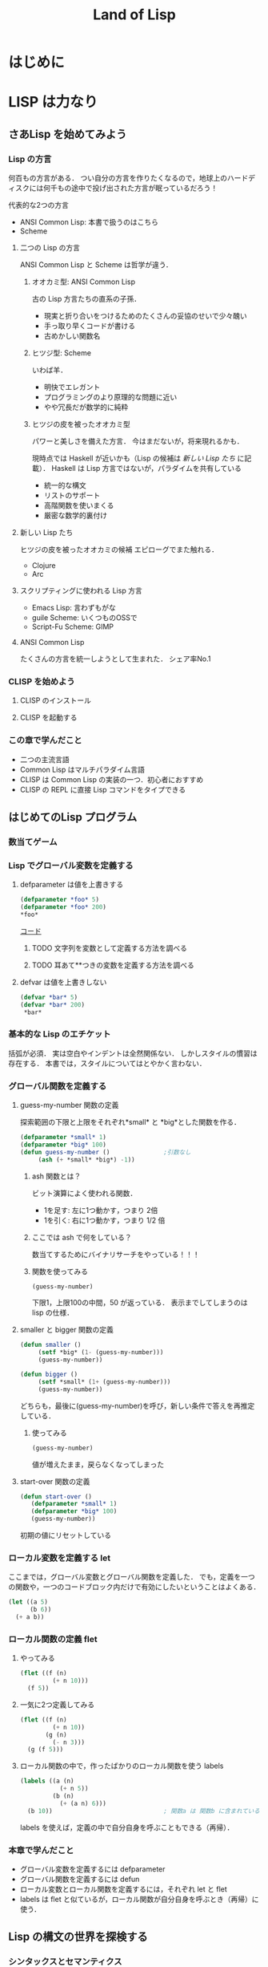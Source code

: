 #+TITLE: Land of Lisp
#+TAGS: cannot beyond important
#+STARTUP: overview
#+PROPERTY: header-args :results scalar
* はじめに
* LISP は力なり
** さあLisp を始めてみよう
*** Lisp の方言
何百もの方言がある．
つい自分の方言を作りたくなるので，地球上のハードディスクには何千もの途中で投げ出された方言が眠っているだろう！

代表的な2つの方言
- ANSI Common Lisp: 本書で扱うのはこちら
- Scheme
**** 二つの Lisp の方言
ANSI Common Lisp と Scheme は哲学が違う．
***** オオカミ型: ANSI Common Lisp
古の Lisp 方言たちの直系の子孫．
- 現実と折り合いをつけるためのたくさんの妥協のせいで少々醜い
- 手っ取り早くコードが書ける
- 古めかしい関数名
***** ヒツジ型: Scheme
いわば羊．
- 明快でエレガント
- プログラミングのより原理的な問題に近い
- やや冗長だが数学的に純粋
***** ヒツジの皮を被ったオオカミ型
パワーと美しさを備えた方言．
今はまだないが，将来現れるかも．

現時点では Haskell が近いかも（Lisp の候補は [[*%E6%96%B0%E3%81%97%E3%81%84 Lisp %E3%81%9F%E3%81%A1][新しい Lisp たち]] に記載）．
Haskell は Lisp 方言ではないが，パラダイムを共有している
- 統一的な構文
- リストのサポート
- 高階関数を使いまくる
- 厳密な数学的裏付け
**** 新しい Lisp たち
ヒツジの皮を被ったオオカミの候補
エピローグでまた触れる．
- Clojure
- Arc
**** スクリプティングに使われる Lisp 方言
- Emacs Lisp: 言わずもがな
- guile Scheme: いくつものOSSで
- Script-Fu Scheme: GIMP
**** ANSI Common Lisp
たくさんの方言を統一しようとして生まれた．
シェア率No.1
*** CLISP を始めよう
**** CLISP のインストール
**** CLISP を起動する
*** この章で学んだこと
- 二つの主流言語
- Common Lisp はマルチパラダイム言語
- CLISP は Common Lisp の実装の一つ．初心者におすすめ
- CLISP の REPL に直接 Lisp コマンドをタイプできる
** はじめてのLisp プログラム
*** 数当てゲーム
*** Lisp でグローバル変数を定義する
**** defparameter は値を上書きする
#+BEGIN_SRC lisp
(defparameter *foo* 5)
(defparameter *foo* 200)
*foo*
#+END_SRC

#+RESULTS:
: 200

[[/Users/ahayashi/Documents/GitHub/study/Programing/land_of_lisp/code/guess.lisp][コード]]

***** TODO 文字列を変数として定義する方法を調べる
***** TODO 耳あて**つきの変数を定義する方法を調べる
**** defvar は値を上書きしない
#+BEGIN_SRC lisp
  (defvar *bar* 5)
  (defvar *bar* 200)
   *bar*
#+END_SRC

#+RESULTS:
: 5
*** 基本的な Lisp のエチケット
括弧が必須．
実は空白やインデントは全然関係ない．
しかしスタイルの慣習は存在する．
本書では，スタイルについてはとやかく言わない．
*** グローバル関数を定義する
**** guess-my-number 関数の定義
探索範囲の下限と上限をそれぞれ*small* と *big*とした関数を作る．
#+BEGIN_SRC lisp
  (defparameter *small* 1)
  (defparameter *big* 100)
  (defun guess-my-number ()               ;引数なし
       (ash (+ *small* *big*) -1))
#+END_SRC

#+RESULTS:
: GUESS-MY-NUMBER
***** ash 関数とは？
ビット演算によく使われる関数．

- 1を足す: 左に1つ動かす，つまり 2倍
- 1を引く: 右に1つ動かす，つまり 1/2 倍
***** ここでは ash で何をしている？
数当てするためにバイナリサーチをやっている！！！
***** 関数を使ってみる
#+BEGIN_SRC lisp
(guess-my-number)
#+END_SRC

#+RESULTS:
: 50
下限1，上限100の中間，50 が返っている．
表示までしてしまうのは lisp の仕様．
**** smaller と bigger 関数の定義
#+BEGIN_SRC lisp
(defun smaller ()
     (setf *big* (1- (guess-my-number)))
     (guess-my-number))

(defun bigger ()
     (setf *small* (1+ (guess-my-number)))
     (guess-my-number))
#+END_SRC

#+RESULTS:
: BIGGER
どちらも，最後に(guess-my-number)を呼び，新しい条件で答えを再推定している．
***** 使ってみる
#+BEGIN_SRC lisp
(guess-my-number)
#+END_SRC

#+RESULTS:
: 100
値が増えたまま，戻らなくなってしまった
**** start-over 関数の定義
#+BEGIN_SRC lisp
(defun start-over ()
   (defparameter *small* 1)
   (defparameter *big* 100)
   (guess-my-number))
#+END_SRC

#+RESULTS:
: START-OVER
初期の値にリセットしている
*** ローカル変数を定義する let
ここまでは，グローバル変数とグローバル関数を定義した．
でも，定義を一つの関数や，一つのコードブロック内だけで有効にしたいということはよくある．
#+BEGIN_SRC lisp
  (let ((a 5)
        (b 6))
    (+ a b))
#+END_SRC

#+RESULTS:
: 11

*** ローカル関数の定義 flet

**** やってみる
#+BEGIN_SRC lisp
  (flet ((f (n)
           (+ n 10)))
    (f 5))
#+END_SRC

#+RESULTS:
: 15

**** 一気に2つ定義してみる
#+BEGIN_SRC lisp
  (flet ((f (n)
           (+ n 10))
         (g (n)
           (- n 3)))
    (g (f 5)))
#+END_SRC

#+RESULTS:
: 12

**** ローカル関数の中で，作ったばかりのローカル関数を使う labels
#+BEGIN_SRC lisp
  (labels ((a (n)
             (+ n 5))
           (b (n)
             (+ (a n) 6)))
    (b 10))                               ; 関数a は 関数b に含まれているので，最後は関数b だけが呼ばれている
#+END_SRC

#+RESULTS:
: 21
labels を使えば，定義の中で自分自身を呼ぶこともできる（再帰）．
*** 本章で学んだこと
- グローバル変数を定義するには defparameter
- グローバル関数を定義するには defun
- ローカル変数とローカル関数を定義するには，それぞれ let と flet
- labels は flet と似ているが，ローカル関数が自分自身を呼ぶとき（再帰）に使う．
** Lisp の構文の世界を探検する
*** シンタックスとセマンティクス
- シンタックス: テキストが正しい文を構成するための基本的な規則
- セマンティクス: 文の意味

挨拶のセマンティクスを，R 言語と日本語のシンタックスで表現する．
print("hello, world!!")
こんにちは，世界！
*** Lisp シンタックスの構成要素
**** シンボル
独立した単語．
多言語に比べて使える記号の種類が多い．
**** 数値
他の言語に比べて巨大な数値も扱える．
有理数をそのまま保持しておけるので，浮動小数点に汚染されずに済む．
#+BEGIN_SRC lisp
(/ 4 6)
#+END_SRC

#+RESULTS:
: 2/3
#+BEGIN_SRC lisp
(/ 4.0 6)
#+END_SRC

#+RESULTS:
: 0.6666667

**** 文字列 princ
#+BEGIN_SRC lisp
  (princ "Tutti Frutti")
#+END_SRC

#+RESULTS:
: "Tutti Frutti"
エスケープ文字はバックスラッシュ\とダブルクオート"．

*** Lisp はコードとデータをどう区別するか/ クオートで．
**** コードモード
デフォルト．
リストの最初の要素が関数，あとは引数．
#+BEGIN_SRC lisp
  (expt 2 3)
#+END_SRC

#+RESULTS:
: 8

**** データモード
' を付けたフォームは評価されずに保持される
#+BEGIN_SRC lisp
'(expt 2 3)
#+END_SRC

#+RESULTS:
: (EXPT 2 3)

*** Lisp とリスト
(expt 2 3) というフォームは，expt というシンボルと，2つの数値からできている．

Lisp で家を建てるなら，壁はリストでできている．
壁をクローズアップすると，材料はシンボルと数値．それらをコンスセルが漆喰のようにつないでいる．
**** コンスセル
**** リストを扱う関数
***** cons
コンスセルの連続とリストは同じもの．
でもLisp は基本的にリストとして表示する．見やすいから．
#+BEGIN_SRC lisp
  (cons 'chicken 'cat)
#+END_SRC

#+RESULTS:
: (CHICKEN . CAT)
#+BEGIN_SRC lisp
(cons 'chicken nil)
#+END_SRC

#+RESULTS:
: (CHICKEN)
****** 空のリストはnilと同じ．

#+BEGIN_SRC lisp
(cons 'chicken ())
#+END_SRC

#+RESULTS:
: (CHICKEN)


#+BEGIN_SRC lisp
(cons 'beef (cons 'chicken ()))
#+END_SRC

#+RESULTS:
: (BEEF CHICKEN)

***** car と cdr
- car: 1番目の要素を取り出す．
- cdr: 2番目の要素を取り出す．リストの場合は1番目以外の全てとなる．
#+BEGIN_SRC lisp
(car '(beef chicken pork))
#+END_SRC

#+RESULTS:
: BEEF

#+BEGIN_SRC lisp
(cdr '(beef chicken pork))
#+END_SRC

#+RESULTS:
: (CHICKEN PORK)

****** cadr: cdr の car
#+BEGIN_SRC lisp
(cadr '(beef chicken pork))
#+END_SRC

#+RESULTS:
: CHICKEN

***** list
コンスセルの連続を書くのはめんどいだろ？
list 関数を使うといいよ．
**** ネストしたリスト
cdar は　(cdr (car '()) と同じ意味
#+BEGIN_SRC lisp
  (car '((peas carrots tomatoes) (park beef chicken)))
  (cdr '(peas carrots tomatoes))
  (cdr (car '((peas carrotes tomatoes) (pork beef chicken))))
  (cdar '((peas carrotes tomatoes) (pork beef chicken)))
#+END_SRC

#+RESULTS:
: (CARROTES TOMATOES)
***** 練習
tomatoesを取り出そう．
#+BEGIN_SRC lisp
  (cddar '((peas carrotes tomatoes) (pork beef chicken)))
#+END_SRC

#+RESULTS:
: (TOMATOES)

nutsを取り出そう．エラーになった．
4段階までしか，実装されていないみたい．
それ以上の深さは，自分で定義するしかない．
#+BEGIN_SRC lisp
;  (cadddar '((peas carrotes tomatoes cucumbers pumpkins nuts peaches) (pork beef chicken)))
#+END_SRC

#+RESULTS:
: TOMATOES

*** 本章で学んだこと
- Lispの括弧は，シンタックスの合理的な目印である
- リストはコンスセルの連続である
- cosnでコンスセルをつくっていくことで，リストが構成される
- car と cdr を使ってリストの中身を調べることができる
* LISP は対称なり
** 条件と判断
** テキストゲームのエンジンを作る
** 世界とのインターフェース: Lisp でのデータの読み書き
** Lambda: とても大事な関数なので特別に章を分けて説明しよう
*** lambdaがすること
名前をつけずに関数を作れる．
その場限りの処理を他の関数に渡したい時にぴったり．
**** 普通に作ると名前が必要
#+BEGIN_SRC elisp
  (defun half (n)
    (/ n 2))

  (half 6)
#+END_SRC

#+RESULTS:
: 3
**** lambdaを使うと名前もdefunもいらない
#+BEGIN_SRC elisp
  ((lambda (n) (/ n 2)) 10)
#+END_SRC

#+RESULTS:
: 4
**** mapcarに渡して使う
#+BEGIN_SRC elisp
  (mapcar (lambda (n) (/ n 2)) '(2 4 6))
#+END_SRC

#+RESULTS:
| 1 | 2 | 3 |
*** lambdaがそんなに大事なわけ
Lispのアイデアそのものが生まれた中心にある概念だから．
Lispの他の関数も，lambdaの概念を元に導かれている．
*** 本章で学んだこと
- lambdaを使って，名前を与えることなしに関数を作れる．
- Lispの多くの関数は，関数を引数として受け取れる．これらの関数を使うことを，「高階プログラミング」と呼ぶ．
** 単純なリストの先へ
** 親父のワンプスとは一味違う
** より進んだデータ型とジェネリックプログラミング
* LISP はハックなり
*** loop と format: Lisp の怪しげな下町
** loop コマンドによるループ
** format 関数でテキストを表示する
** ストリーム
** Webサーバを作ろう！！
Webベースのゲームを作るためにここがある．
さっと読んで終わり．必要なら，またあとから戻ってこよう．
[2018-11-22 Thu]
*** Common Lispでのエラー処理
*** ゼロからWebサーバを書く
文字のデコード方法
日本語のデコードはやはり特殊（訳注）
安全のためにはreadでなくinternを使え

**** 本章のコード
#+BEGIN_SRC lisp
; This program is free software; you can redistribute it and/or modify
; it under the terms of the GNU General Public License as published by
; the Free Software Foundation; version 2 of the License.
;
; This program is distributed in the hope that it will be useful,
; but WITHOUT ANY WARRANTY; without even the implied warranty of
; MERCHANTABILITY or FITNESS FOR A PARTICULAR PURPOSE.  See the
; GNU General Public License for more details.
;
; Partial Author: Conrad Barski, M.D.
; Parts Adapted with permission from http.lisp by Ron Garret

(defun decode-param (s)
   (labels ((f (lst)
               (when lst
                 (case (car lst)
                     (#\% (cons (code-char (parse-integer (coerce (list (cadr lst) (caddr lst)) 'string) :radix 16 :junk-allowed t))
                                (f (cdddr lst))))
                     (#\+ (cons #\space (f (cdr lst))))
                     (otherwise (cons (car lst) (f (cdr lst))))))))
       (coerce (f (coerce s 'list)) 'string)))

(defun parse-params (s)
   (let* ((i1 (position #\= s))
          (i2 (position #\& s)))
      (cond (i1 (cons (cons (intern (string-upcase (subseq s 0 i1)))
                            (decode-param (subseq s (1+ i1) i2)))
                      (and i2 (parse-params (subseq s (1+ i2))))))
            ((equal s "") nil)
            (t s))))

(defun parse-url (s)
  (let* ((url (subseq s
                      (+ 2 (position #\space s))
                      (position #\space s :from-end t)))
         (x (position #\? url)))
     (if x
         (cons (subseq url 0 x) (parse-params (subseq url (1+ x))))
         (cons url '()))))

(defun get-header (stream)
  (let* ((s (read-line stream))
         (h (let ((i (position #\: s)))
               (when i
                     (cons (intern (string-upcase (subseq s 0 i)))
                           (subseq s (+ i 2)))))))
     (when h
        (cons h (get-header stream)))))

(defun get-content-params (stream header)
  (let ((content (assoc 'content-length header)))
    (when content
      (parse-params (read-sequence (make-string (read content)) stream)))))

(defun serve (request-handler)
  (let ((socket (socket-server 8080)))
    (unwind-protect
       (loop (with-open-stream (stream (socket-accept socket))
                 (let* ((url    (parse-url (read-line stream)))
                        (path   (car url))
                        (header (get-header stream))
                        (params (append (cdr url)
                                        (get-content-params stream header)))
                        (*standard-output* stream))
                   (funcall request-handler path header params))))
       (socket-server-close socket))))

(defun hello-request-handler (path header params)
  (if (equal path "greeting")
      (let ((name (assoc 'name params)))
        (if (not name)
            (princ "<form>What is your name?<input name='name' /></form>")
            (format t "Nice to meet you, ~a!" (cdr name))))
      (princ "Sorry... I don't know that page.")))
#+END_SRC

#+RESULTS:
: HELLO-REQUEST-HANDLER
**** 使ってみる
***** 不正なページへリクエストを出してみる
#+BEGIN_SRC lisp
(hello-request-handler "lolcats" '() '())
#+END_SRC

#+RESULTS:
: Sorry... I don't know that page.
***** 正しいページへリクエストを出してみる
#+BEGIN_SRC lisp :results output
(hello-request-handler "greeting" '() '())
#+END_SRC

#+RESULTS:
: <form>What is your name?<input name='name' /></form>
素晴らしい．
***** 名前を渡してもう一度
#+BEGIN_SRC lisp :results output
(hello-request-handler "greeting" '() '((name . "Bob")))
#+END_SRC

#+RESULTS:
: Nice to meet you, Bob!
**** Web サイトの立ち上げ
#+BEGIN_SRC lisp
  (serve #'hello-request-handler)
#+END_SRC
流石にEmacsからはむり．iTermからならいけそう．
** 美しき哉 関数型プログラミング
* LISP は科学なり
** 関数型プログラミングで Lisp をレベルアップ
** ダイス・オブ・ドゥーム: 関数型スタイルでゲームを書こう
Webベースのゲームを作るためにここがある．
*** ダイス・オブ・ドゥームのルール
*** ダイス・オブ・ドゥームのゲーム例
*** ダイス・オブ・ドゥームの実装，バージョン1
**** いくつかのグローバル変数
プレーヤーの数，ボードのサイズなど
**** ゲーム盤の表現
関数型（関数スタイルの条件に当てはまる書き方）で書かれた部分と，
そうでない（汚れ仕事を引き受ける）部分の違いを明確にして，説明されている．
乱数を使用していたり，画面に表示するものは，汚れ仕事に分類されるようだ．
**** ダイス・オブ・ドゥームのルールをゲームの他の部分から分離する
このゲームは，
- 人間の指し手を処理する部分
- AIプレーヤ
- ルールエンジン
の3つの部分に分けて設計するのが合理的．
関数プログラミングを使えは，この設計ができる．
一方，命令型でプログラミングしてしまうと，どうしてもルールに関する部分に重複が生じる．
**** ゲームツリーの生成
defun game-tree
**** 相手に手番を渡す
defun add-passing-move
**** 攻撃の手を計算する
defun attacking-moves
cur-playerってなんだろう？
難しい！！
**** 隣接するマスを見つける
defun neighbors
**** 攻撃
defun board-attack
ルールに従って実装する．
今の所，わかりやすさを重視して，効率の悪い実装になっている．
今後，バージョンを重ねるにつれて，この欠点を改善していく．
**** 補給
defun add-new-dice
ともすれば関数型の掟を破ることになりそうな動作だが，
ローカルに再帰関数を定義することによって，関数型で書く．
**** game-tree関数を試す．
ここまででこのゲームの完全なゲーム木をつくるコードが揃った．
ただし，サイズが莫大になるのて，実行には注意すること．
**** 人間対人間でダイス・オブ・ドゥームをプレイする
***** メインループ
defun play-vs-human
再起呼び出し
***** ゲームの状態を表示する
defun print-info
***** 人間のプレーヤからの入力を処理する
defun handle-human
***** 勝者を決定する
defun winners
***** 人間対人間のダイス・オブ・オブ・ドゥームを遊んでみよう
*** コンピュータによる対戦相手を作る
ゲーム木の生成を独立させたので，AIプレーやのコードを追加するだけでいい．
アルゴリズムは，
- 可能な手それぞれについて，
- その手を指すことで生じる盤面の状態に点数をつけ，
- 最も高い点数の手を選ぶ．
しかし，次の1手で勝敗が決まることはまれなので，どうやって点数をつければいいのだろう．
この手を打てば相手はこう打って...と，再帰の袋小路に入ってしまう．
**** ミニマックスアルゴリズム
<<ミニマックスアルゴリズム>>: 相手にとって一番いい手とは，自分にとって最も悪い手である．
**** ミニマックスをコードにする
defun rate-position
**** AIプレーヤを使うゲームループ
defun handle-computer
**** 人間対コンピュータで対戦してみよう
defun play-vs-computer
handle-humanとhandle-computerを交互に呼ぶ．
*** ダイス・オブ・ドゥームを高速化する
関数型スタイルで書くと，初心者のうちはどうしても遅いコードになりがち．
高速化に，以下のテクニックが役立つ
**** クロージャ
Lispプログラミングで重要な概念．
<<クロージャ>>: lambdaで関数が作られる時に，外側の情報を補足したもの．

第2章で，letを使って変数を作られる変数は，必ずしもローカルではないといった．
例えば，let式で作られた変数が外側で参照されているとき，値は残る．
Lispがガベージコレクタを備えているので，これが起こる．
これを使えば，関数の呼び出し「間」でも，明示的な代入なしに値を保持しておくことが可能（p.329参照）．
**** メモ化
関数が受け取った引数と，その結果を記録しておけば，同じ引数でまた呼ばれたときに，再計算の必要がない．
***** neighbors関数をメモ化する
neighbors関数をカスタムする．
もとのneighbors関数うold-neighborsというレキシカル変数に保存．
その後で，メモ化機能をつけた新しいneighborsを定義する．
この関数の動作は
- その計算が初めてではなかったときには，再計算せず，単にハッシュテーブルの値を表示する．
- その計算が初めてだったら，もとのneighbors関数を呼んで，計算する．
というもの．
***** ゲーム木をメモ化する
ここでも，もとのgame-tree関数をold-game-treeとしてレキシカル変数に保存し，カスタムしている．
コードはneigbors関数のカスタムとほとんど同じだが，eqlではなくequalpを使っていることろだけ違う．
これは，この関数が引数として配列をとるものだから．
equalpは配列の完全一致を調べる．
***** rate-position関数をメモ化する
ここでもold-rate-positionを作ってメモ化．
ただし，tree引数はゲーム木なので，巨大なデータである可能性がある．
そこで，treeとplayerを別々に記録し，treeの方はgame-treeのメモ化を
**** 末尾呼び出し最適化
いくらコンピュータでも，あとで1を足せ，という処理を10000回分も覚えておくことは辛い（クラッシュするかも）．
BASICのGOTOやCのlongjmpみたいなもの．
***** Common Lispでの末尾呼び出しのサポート
末尾呼び出しがサポートされていないこともある．
CLISPでは，コンパイルすることによって有効になる．
***** ダイス・オブ・ドゥームでの末尾呼び出し最適化
add-new-dice関数([[*%E8%A3%9C%E7%B5%A6][「補給]]」参照)を，末尾呼び出しを使って書き直す．
例として，リストの長さを求める簡単な関数を作ってみる．
****** my-length
******* 関数を書く
#+BEGIN_SRC elisp
  (defun my-length (lst)
    (if lst
        (1+ (my-length (cdr lst)))
      0))
#+END_SRC

#+RESULTS:
: my-length
******* 関数を使ってみる
長さが3のリストを渡すと，ちゃんと3と返ってきた．

#+BEGIN_SRC elisp
  (my-length '(fie foh fum))
#+END_SRC
#+RESULTS:
: 3

******* しかし，大きいデータを渡してしまうと...?
上のアルゴリズムでは，リストを全て調べ終わるまで1を足しておくことをメモリを使って覚えておく必要がある．
大きいリストを渡すと，オーバーフローしてしまう．
なぜか?
上のmy-lengthの定義では，自身の再帰呼出しが3行目に来ている．
これを，最後に持っていくとメモリに優しい．
******* そこで，末尾呼び出しで書く！
ローカル関数fが必要になるが，再帰呼出しを一番最後に移動させることができた．
#+BEGIN_SRC elisp
  (defun my-length (lst)
    (labels ((f (lst acc)
                (if lst
                    (f (cdr lst) (1+ acc))
                  acc)))
      (f lst 0)))
#+END_SRC

#+RESULTS:
: my-length
******* 末尾呼び出しバージョンを使ってみる
この環境じゃ違いがわからないけど...
#+BEGIN_SRC elisp
  (my-length '(fie foh fum))
#+END_SRC

#+RESULTS:
: 3

**** 3×3のゲーム盤でのプレイ例
コンピュータはかなり強い．
*** 本章で学んだこと
- 関数型プログラミングを使うことで，ルールエンジンを独立させて開発できた．
- AIプレーヤは，[[ミニマックスアルゴリズム]]を使ってプログラムするのが効率的．
- レキシカル変数（これまで，ローカル変数と呼んでいた）は，lambda式の中で参照されていると，式の外側でも生き続けることができる．このように変数を作ることを，[[「クロージャ]]を作る」という．
- 関数型プログラムの高速化には，以下のテクニックが有効．
  - メモ化
  - 末尾呼び出し最適化
** マクロの魔法
*** 簡単なLispマクロ
このコードを書くのは，何度目だろう...となったら，マクロ化のチャンスかも（ホントは関数化を先に考える）．
括弧を減らすことができるかも．
**** マクロの展開
マクロは普通の関数と違い，コンパイルされるときに走る．このタイミングを「マクロ展開時」という．
普通の関数が走るタイミングは，普通に「実行時」と呼ぶ．
**** マクロはどんなふうに変換されるか
(defmacro macroname (var val &body body))
&bodyは，「自分よりも右に出てくる式は全部リストにしてbodyとして渡してくれ」という意味．
**** 簡単なマクロを使ってみる
マクロのデバッグ方法は
(macroexpand '(macro ...))
みたいな感じ．
*** もっと複雑なマクロ
冗長だった[[*my-length][my-length]]関数を，マクロを使って書き直す
my-lengthを再掲し，冗長なポイントにコメントをつけてみた．
#+BEGIN_SRC elisp
  (defun my-length (lst)
    (labels ((f (lst acc)                 ;ローカル関数を定義する
                (if lst                   ;リストが空かどうか調べる
                    (f (cdr lst) (1+ acc)) ;cdrでリストの残りを調べる
                  acc)))
      (f lst 0)))

  (my-length '(foo bar ping pong))
#+END_SRC

#+RESULTS:
: 4
マクロを使って，my-lengthを引き締めよう．
**** リストを分割するマクロ
***** まずsplit関数を作る
#+BEGIN_SRC elisp
;;バグ有り注意
  (defmacro split (val yes no)
    `(if ,val
         (let ((head (car ,val))
               (tail (cdr ,val)))
           ,yes)
       ,no))

  (split '(2 3)
         (format "Split to ~a and ~a." head tail)
         (format "Cannot be split."))
#+END_SRC
,
#+RESULTS:
: Split to ~a and ~a.
split関数は，headとtailという変数を作り出し，これらは関数の外からも参照できる．
このように，自動的に変数を作り出すマクロは，<<アナフォリックマクロ>>と呼ばれる．

**** マクロ中で式が繰り返し実行されるのを防ぐ
***** 意図しない繰り返し
以下のコードは，"Lisp rocks!"が3回出てくる．
これは，progn式がval引数にまるごとわたってくるため．
#+BEGIN_SRC elisp
  (split (progn (princ "Lisp rocks!")
                '(2 3))
         (format "OK" head tail)
         (format "NG"))
#+END_SRC
***** ローカル変数を定義して多重呼び出しを回避
splitの定義を以下のようにすれば，一応princは1回しかよばれなくなる． |
#+BEGIN_SRC elisp
  ;;; しかしまだバグがある
  (defmacro split (val yes no)
    `(let1 x ,val
           (if x
               (let ((head (car x))
                     (tail (cdr x)))
                 ,yes)
             ,no)))
#+END_SRC
ここで残っているバグは，なんだろうか？
**** 変数補足を避ける
(gensym)を使うんだ．
**** 再帰呼び出しマクロ
再帰呼び出しを含むrecurseマクロを定義して完成．
まずpairs関数を作り，それを使ってrecurseマクロを書く．
*** マクロの危険と代替案
確かに強力だが，アドホックすぎる．
それに，他人（そして未来の自分も？）がコードを読みにくい．
初心者がマクロを書きたいと思うとき，たいていは関数型プログラミングで実現できることが多い．
ただし，どうしても関数型プログラミングでは無理な状況も確かにある．
マクロは，そんなときの最後の手段．
*** 本章で学んだこと
- マクロを使うと，コードを書くコードを書ける．マクロによって，自分独自の言語を作り，それをLispコンパイラが見る直前に標準のLispへと変換することができる．
- マクロを使えば，コードを書く時のデジャヴを避けることができる．
- マクロを書く時は，１つのコードが意図せず複数回実行されないよう，気をつけよ．
- マクロを書く時には，意図しない変数補足を起こさないよう，気をつけよ．gensymで名前を作れば，それを避けられる．
- マクロ内で作る変数を，仕様として敢えてマクロ使用者からも見えるようにしている時，そのマクロはアナフォリックマクロと呼ばれる．
  - マクロプログラミングは強力だが，最後の手段と心得よ．可能な限り関数型プログラミングで実装せよ．
** ドメイン特化言語
*** ドメインとは何か
人が考えを及ぼす領域．
これから，
- ベクター画像を作る
- ゲームのコマンドを作る
という，全く異なるドメインにおいて，それぞれDSLを作成し，どのように役立つかを見ていく．
*** SVGファイルを書き出す
htmlみたいなタグ言語．
Web開発者ではホットな形式．
**** タグマクロを使ってXMLとHTMLを生成する
タグを自動生成するマクロがあったら便利．
LaTeXの表作成にも使えるのではないか．
***** マクロの補助関数を書く
***** tagマクロを作る
以下の要件を満たすには，どうしてもマクロが必要．
- ネストしたタグを完璧に作りたい
- タグ名と属性名は常にデータモードでいい

入れ子のタグも生成することができた．
***** tagマクロを使ってHTMLを生成する
HTMLも楽勝．
**** SVG特有のマクロと関数を作る
SVGには2つの特別な属性が必要．
- xmlns属性．ビューワで正しく表示するための属性．
- xmlns:xlink属性．画像の中にハイパーリンクを置くための属性．
マクロが必要な部分と，関数で十分な部分がある．
**** もっと複雑なSVG画像を描く
ランダムウォークのグラフを書いてみた．
マクロの中で生のLispコードでループさせることもできる．
*** 魔法使いのアドベンチャーゲームに新たなコマンドを追加する
コードは
http://landoflisp.com から wizard_game.lisp をダウンロード．
**** ゲームコマンドを直接定義する
***** 溶接のコマンド weld
*chain-welded*という動的変数を定義して実装．
ただし条件がある
- 屋根裏にいる必要がある
- 鎖とバケツを持っている必要がある
- 鎖とバケツはまだ溶接されていない状態でないとだめ
溶接したあとは，*chain-welded*がtになる．
***** 「投げ入れる」コマンド dunk
溶接と同様，いくつか条件がある
- 井戸の前にいる
- 鎖が溶接されたバケツを持っている
- ...
***** さて，一歩引いて見ると
weldとdunkに共通点がある．
これを考慮してgame-actionマクロを書いて，今後新しいコマンドを追加するのを楽にしよう．
game-actionの引数は，
- コマンドの名前
- 必要なアイテム
- 場所
- 任意のコード

ゲームのエンディングの分岐も実装できる．
**** 完成した魔法使いのアドベンチャーゲームをプレーしよう
*** 本章で学んだこと
LispでDSLをどう作るかを学んだ．
- 特定の領域で，その領域に特別なやり方でプログラムを書く場合，マクロは非常に良い道具となる．マクロを使えば，自分のDSLが作れる．
- マクロの前に補助関数（print-tagのような）をまず書いて，次にマクロでないとできない機能を盛り込んだマクロ（tagのような）を書く，というのがいい方法．補助関数に対する改善としてのマクロは，より美しく，安全な構文をプログラマが使えるようにしてくれる．
- DSLと生のLispコードを混ぜて使うことができる．これによってプログラマは多くの力を得る．
- DSLは，Webページを生成するコード，画像を描画するコード，ゲームコマンドを定義するコード，など，何かの目的に特化したコードを書く時に便利だ．
** 遅延プログラミング
引数のみに依存して関数の値を計算しようとすると，しばしば引数に膨大な情報を流さなければならなくなる．
ゲームの最初から全ての可能性を見なくても済むようにする方法を，遅延評価という．
*** Lispに遅延評価を足す
ゲームの枝は，ゲーム開始時から一応宣言される．
ただ，見えないように隠しておく．
実際に参照される分だけが計算される．

HaskellやClojureにはもともと遅延評価機能が入っているが，ANSI Common Lispにはない．
でも，マクロで自分で実装できる．
**** lazyコマンドとforceコマンドの作成
***** lazy
- 計算済みかどうか
- 値
を記憶している．
- 計算済みでなければ: 計算し，値を保存し，計算済みフラグを立てる．
- 計算済みなら: 値を返す
***** force
lazyを呼ぶだけ．
**** 遅延リストライブラリを作る
cons, car, cdrの遅延評価バージョンを作る
- lazy-cons
- lazy-car
- lazy-cdr
- lazy-nil
- lazy-null
**** 通常のリストと遅延リストとの変換
- make-lazy: リストを順に見てゆき，それぞれのコンスをlazyマクロで包む
- take: 遅延リストのうち，n個の要素を通常のリストに変換する
- take-all: 遅延リストを全て通常のリストに変換する．当然，無限の長さの遅延リストには使えない．
**** 遅延リストに対するマッピングと検索
- lazy-mapcar
- lazy-mapcan
- lazy-find-if
- lazy-nth
例えば，無限の正の整数リストにsqrtをマップすれば，全ての正の整数の遅延リストが得られる．
*** ダイス・オブ・ドゥーム，バージョン2
*** 大きなゲーム盤でAIを動かす
計算量が増えるので，正確性を落とさないといけない．
**** ゲーム木の刈り込み
- 盤面の評価
- 何手先まで読むか
は直交した課題なので，別の関数で実装する．
***** ゲーム木を刈り込む関数を作る
引数は
- ゲーム木
- 何手先まで読むか
返り値は
- 刈り込まれたゲーム木
すごい．

AIが手を読む直前にこれを使えばいい．
**** ヒューリスティクスを適用する
正確性と引き換えに柔軟性を手に入れた．
これを，ヒューリスティクスの世界に足を踏み入れた，という．
**** 大きく勝つか小さく勝つか
今まではバカみたいに最善を尽くすアルゴリズムだった．
今度は，相手との差を考慮して，手を読む深さを決定する．

***** 点数づけなんてこともやってみる
マスに重み付けをすることによって，各回におけるプレーヤの点数をしてみる．
点数の計算アルゴリズムは，かなりざっくり．根拠など無い．
ここにもヒューリスティックさがある．
**** アルファ・ベータ法
ダイス・オブ・ドゥーム，バージョン2 の AI プレーヤに最後の改良を加える．
方法としては，ミニマックスアルゴリズムのよく知られた最適化法である，
アルファ・ベータ法
を使う．
***** 2つの注意点
****** 1つめの注意点
本当は，「アルファとベータそれぞれが上限と下限のどちらを意味するか」を，
適宜入れ替えて使えばコードは短くなるけど，
本書ではわかりやすさを重視して upper-limit と lower-limit という変数を定義して使っていく
（短さよりも，明快さを重視しろ，というしね）．
****** もう１つの注意点
[[*%E3%82%B2%E3%83%BC%E3%83%A0%E6%9C%A8%E3%81%AE%E5%88%88%E3%82%8A%E8%BE%BC%E3%81%BF][ゲーム木の刈り込み]] では，
- 盤面の評価
- 何手先まで手を読むか
を独立に関数化した（直交したしょりなので）けど，
ここではミニマックスアルゴリズムとアルファベータ法を分けず，1つの関数として書いてしまう．

なぜか？簡単にいうと，直交していないから．
アルファベータ法はミニマックスの中間計算結果を参照しなければならない
（ほんとは，もっと進んだAIなら，それでも分離しておいたほうがいいらしい．なぜだろう．）
***** 実装する
前に定義した get-ratings を2つの新しい関数，
- ab-get-ratings-max
- ab-get-ratings-min
で置き換える（2つになってしまったのは[[*1%E3%81%A4%E3%82%81%E3%81%AE%E6%B3%A8%E6%84%8F%E7%82%B9][アルファとベータという名前を使わなかったから]]）．
****** MAX ノード（AI にとって自分の手番）
****** MIN ノード（相手の手番）
****** 盤面の状態を評価する関数 ab-rate-position
まず自分の手番か相手の手番かをチェックする．
- 自分の手番なら: ab-get-ratings-max に処理させる
- 相手の手番なら: ab-get-ratings-min に処理させる
ほかは以前の rate-position と同じ．
****** ミニマックスアルゴリズムを利用している他の関数も変更する
handle-computer が新しい関数を呼ぶようにする
upper-limit と lower-limit の初期値は，理想的には正の無限大と負の無限大を渡すべきだが，
ANSI Common Lisp で無限大がサポートされていないので，
- most-positive-fixnum
- most-negative-fixnum
を使う．
***** さてお次は？
AIの性能をけっこう上げたので，もっとゲーム盤を大きくする．

うまくいくが，今度は表示されるテキストが多いので見るほうが辛くなってきた．
次は，インターフェースを改善する．
*** 本章で学んだこと
本章は，遅延リストの使用と，計算の絶対数を減らすことによって，AI エンジンを洗練させた．
以下を学んだ．
- 遅延プログラミングを使うと，巨大な，あるいは無限の大きさを持つデータ構造を非常に効率良く扱える．
- lazy マクロとfore 関数さえ書けば，それを元知様々な高機能な遅延計算を実装することができる．遅延リストライブラリもその一つ．
- ヒューリスティクスとは，完璧さを少し犠牲にして，コードの性能を上げるアルゴリズム．
- 遅延ゲーム木を使ってダイス・オブ・ドゥームを書き直したことで，AI が先読みする手数の制限をエレガントに書くことができた．
- アルファベータ法を使うと，手の評価に影響を与えない枝を刈ることで，AI が考慮すべき状態数を大きく減らし，さらに性能を向上させることができる．
まるで，棋士の脳みたい．
** ダイス・オブ・ドゥームにグラフィカルな Web インターフェースをつける
- 見やすく
- 手の指示を出しやすく
*** ゲーム盤を SVG フォーマットで描画する
[[*Web%E3%82%B5%E3%83%BC%E3%83%90%E3%82%92%E4%BD%9C%E3%82%8D%E3%81%86%EF%BC%81%EF%BC%81][Web サーバはもう作った]]し，[[*%E3%83%89%E3%83%A1%E3%82%A4%E3%83%B3%E7%89%B9%E5%8C%96%E8%A8%80%E8%AA%9E][DSL で SVG グラフィクスも書いた]]．
***** 必要なファイルをロードする
#+BEGIN_SRC lisp
  (load "dice_of_doom_v2.lisp")
  (load "webserver.lisp")
  (load "svg.lisp")
#+END_SRC

#+RESULTS:
: T
***** ゲーム盤の各部の大きさを決める定数を定義する
#+BEGIN_SRC lisp
  (defparameter *board-width* 900)
  (defparameter *board-height* 500)
  (defparameter *board-scale* 64)
  (defparameter *top-offset* 3)
  (defparameter *dice-scale* 40)
  (defparameter *dot-size* 0.05)
#+END_SRC

#+RESULTS:
: *DOT-SIZE*
**** サイコロを描く draw-die-svg
***** 関数を定義する
draw-die-svg(x座標，y座標，色)
#+BEGIN_SRC lisp
  (defun draw-die-svg (x y col)
    (labels ((calc-pt (pt)
               (cons (+ x (* *dice-scale* (car pt)))
                     (+ y (* *dice-scale* (cdr pt)))))
             (f (pol col)
               (polygon (mapcar #'calc-pt pol) col)))
    (f '((0 . -1) (-0.6 . -0.75) (0 . -0.5) (0.6 . -0.75))
       (brightness col 40))
    (f '((0 . -0.5) (-0.6 . -0.75) (-0.6 . 0) (0 . 0.25))
       col)
    (f '((0 . -0.5) (0.6 . -0.75) (0.6 . 0) (0 . 0.25))
       (brightness col -40))
    (mapc (lambda (x y)
            (polygon (mapcar (lambda (xx yy)
                               (calc-pt (cons (+ x (* xx *dot-size*))
                                              (+ y (* yy *dot-size*)))))
                             '(-1 -1 1 1)
                             '(-1 1 1 -1))
                     '(255 255 255)))
          '(-0.05 0.125 0.3 -0.3 -0.125 0.05 0.2 0.2 0.45 0.45 -0.45 -0.2)
          '(-0.875 -0.80 -0.725 -0.775 -0.70 -0.625
            -0.35 -0.05 -0.45 -0.15 -0.45 -0.05))))
#+END_SRC

#+RESULTS:
: DRAW-DIE-SVG
***** 描いてみる
#+BEGIN_SRC lisp
  (svg 100 100 (draw-die-svg 50 50 '(255 0 0)))
#+END_SRC

#+RESULTS:
: #\>
**** マスを描く draw-tile-svg
***** 関数を定義する
#+BEGIN_SRC lisp
  (defun draw-tile-svg (x y pos hex xx yy col chosen-tile)
    (loop for z below 2
          do (polygon (mapcar (lambda (pt)
                                (cons (+ xx (* *board-scale* (car pt)))
                                      (+ yy (* *board-scale*
                                               (+ (cdr pt) (* (- 1 z) 0.1))))))
                              '((-1 . -0.2) (0 . -0.5) (1 . -0.2)
                                (1 . 0.2) (0 . 0.5) (-1 . 0.2)))
                      (if (eql pos chosen-tile)
                          (brightness col 100)
                          col)))
    (loop for z below (second hex)
          do (draw-die-svg (+ xx
                              (* *dice-scale*
                                 0.3
                                 (if (oddp (+ x y z))
                                     -0.3
                                     0.3)))
                           (- yy (* *dice-scale* z 0.8)) col)))
#+END_SRC

#+RESULTS:
: DRAW-TILE-SVG
***** 描いてみる
#+BEGIN_SRC lisp
  (svg 300 300 (draw-tile-svg 0 0 0 '(0 3) 100 150 '(255 0 0) nil))
#+END_SRC

#+RESULTS:
: #\>
**** ゲーム盤を描く draw-board-svg
***** 関数を定義する
#+BEGIN_SRC lisp
  (defparameter *die-colors* '((255 63 63) (63 63 255)))

  (defun draw-board-svg (board chosen-tile legal-tiles)
    (loop for y below *board-size*
          do (loop for x below *board-size*
                   for pos = (+ x (* *board-size* y))
                   for hex = (aref board pos)
                   for xx = (* *board-scale* (+ (* 2 x) (- *board-size* y)))
                   for yy = (* *board-scale* (+ (* y 0.7) *top-offset*))
                   for col = (brightness (nth (first hex) *die-colors*)
                                         (* -15 (- *board-size* y)))
                   do (if (or (member pos legal-tiles) (eql pos chosen-tile))
                          (tag g ()
                            (tag a ("xlink:href" (make-game-link pos))
                              (draw-tile-svg x y pos hex xx yy col shosen-tile)))
                          (draw-tile-svg x y pos hex xx yy col chosen-tile)))))
  (defun make-game-link (pos)
    (format nil "=game.html?chosen=~a" pos))
#+END_SRC

#+RESULTS:
: MAKE-GAME-LINK

***** 描いてみる
#+BEGIN_SRC lisp
  (svg *board-width* *board-height* (draw-board-svg (gen-board) nil nil))
#+END_SRC
*** Web サーバインターフェースを作る
**** リクエストハンドラの作成 dod-request-handler
#+BEGIN_SRC lisp
  (defparameter *cur-game-tree* nil)
  (defparameter *from-tile* nil)

  (defun dod-request-handler (path header params)
    (if (equal path "game.html")
        (progn (princ "<!doctype html>")
               (tag center ()
                    (princ "Welcome to DICE OF DOOM!")
                    (tag br ())
                    (let ((chosen (assoc 'chosen params)))
                      (when (or (not *cur-game-tree*) (not chosen)) ;ニューゲーム（ゲーム木が空||マスが選択されていない）なら
                        (setf chosen nil)
                        (web-initialize))
                      (cond ((lazy-null (caddr *cur-game-tree*)) ;ゲームが終了してるよね？（可能な手はないよね？）
                             (web-announce-winner (cadr *cur-game-tree*))) ;勝者をアナウンス
                            ((zerop (car *cur-game-tree*)) ; プレーヤ番号は0（人間）だよね？
                             (web-handle-human
                              (when chosen
                                (read-from-string (cdr chosen))))) ; ここに脆弱性あり
                            (t (web-handle-computer)))) 　;　コンピュータの手番
                    (tag br ())
                    (draw-dod-page *cur-game-tree* *from-tile*)))
        (princ "Sorry... I don't know that page.")))
#+END_SRC

#+RESULTS:
: DOD-REQUEST-HANDLER

**** このゲーム Web サーバの制限
- 誰からWebリクエストが来たかを一切チェックしていないので，複数人からアクセスがきたら，大混乱になる．
- URL情報を読むのにread-from-stringを使っており，悪意あるコードを実行させられてしまう可能性がある

***** 読者への宿題
このゲームをマルチプレーヤに対応させよ．
実装のヒントは p.409
**** ゲームを初期化する web-initialize
ランダムなゲーム盤からゲーム木をつくり，*cur-game-tree*に格納する
#+BEGIN_SRC lisp
  (defun web-initialize ()
    (setf *from-tile* nil)
    (setf *cur-game-tree* (game-tree (gen-board) 0 0 t)))
#+END_SRC

#+RESULTS:
: WEB-INITIALIZE

**** 勝者を表示する web-announce-winner
以前作ったannounce-winnerとの違いは，最後に新しいゲームを始めるリンクを埋め込んでいるだけ．
#+BEGIN_SRC lisp
  (defun web-announce-winner (board)
    (fresh-line)
    (let ((w (winnern board)))
      (if (> (length w) 1)
          (format t "The game is a tie between ~a" (mapcar #'player-letter w))
          (format t "The winner is ~a" (player-letter (car w)))))
    (tag a (href "game.html")
         (princ " play again")))
#+END_SRC

#+RESULTS:
: WEB-ANNOUNCE-WINNER

**** 人間のプレーヤの処理 web-handle-human
#+BEGIN_SRC lisp
  (defun web-handle-human (pos)
    (cond ((not pos) (princ "Please choose a hex to move from:"))
          ((eq pos 'pass) (setf *cur-game-tree*
                                (cadr (lazy-car (caddr *cur-game-treeC))))
           (princ "Your reinforcements have been placed.")
           (tag a (href (make-game-link nil))
                (princ "continue")))
          ((not *from-tile*) (setf *from-tile* pos)
           (princ "Now choose a destination:"))
          ((eq pos *from-tile*) (setf *from-tile* nil) ; 同じタイルがクリックされたら選択を解除
           (princ "Move cancelled."))
          (t (setf *cur-game-tree*
                   (cadr (lazy-find-if (lambda (move)
                                         (equal (car move)
                                                (list *from-tile* pos)))
                                       (caddr *cur-game-tree*))))
             (setf *from-tile* nil)
             (princ "You may now ")
             (tag a (href (make-game-link 'pass))
                  (princ "pass"))
             (princ " or make another move:"))))
#+END_SRC

#+RESULTS:
: WEB-HANDLE-HUMAN

**** コンピュータプレーヤを処理する web-handle-computer
#+BEGIN_SRC lisp
  (defun web-handle-computer ()
    (setf *cur-game-tree* (handle-computer *curgame-tree*))
    (princ "The computer has moved. ")
    (tag script ()
         (princ
          "window.setTimeout('window.location=\"game.html?chosen=NIL\',5000)"))) ;AIプレーヤが指している時，原始的なアニメーションを見せる
#+END_SRC

#+RESULTS:
: WEB-HANDLE-COMPUTER

**** HTML の中に SVG ゲーム盤を描く drow-dod-page
#+BEGIN_SRC lisp
  (defun draw-dod-page (tree selected-tile)
    (svg *board-width*
         ,*board-height*
         (draw-doard-svg (cadr tree)
                         selected-tile
                         (take-all (if selected-tile
                                       (lazy-mapcar
                                        (lambda (move)
                                          (when (eql (caar move)
                                                     selected-tile)
                                            (cadar move)))
                                        (caddr tree))
                                       (lazy-mapcar #'caar (caddr tree)))))))
#+END_SRC

#+RESULTS:
: DRAW-DOD-PAGE

*** ダイス・オブ・ドゥーム，バージョン 3 をプレーする
#+BEGIN_SRC lisp
  (serve #'dod-request-handler)
#+END_SRC
*** 本章で学んだこと
- ゲーム盤をSVGフォーマットで描画することによって，ダイス・オブ・ドゥームのグラフィックバージョンを作った
- HTML5ではインラインSVG画像がサポートされているので，Webを使ったインタラクティブゲームを作ることができる
- この章のバージョンでは複数のプレーヤがプレイすることはできないが，そうできるように拡張することはできる
** FUTURE ダイス・オブ・ドゥームをさらに面白く
*** プレーヤーの数を増やす
#+BEGIN_SRC lisp
  (load "dice_of_doom_v3.lisp")
#+END_SRC

#+RESULTS:
: T

プレーヤーの数を増やし，サイコロの色を決定する（省略）
*** サイコロを振る
これまでは，サイコロならではのランダム性が一切なかった．
こんどは，サイコロを振ろう．
**** 確率ノードを作る attacking-moves を改良
**** サイコロを実際に振る
**** ゲームエンジンからサイコロを振るコードを呼び出す
*** ダイス・オブ・ドゥームの補給ルールの改善
*** 終わりに
* エピローグ
* 索引で調べた関数
** let p.16, 133, 340
ローカル変数
** 1-
引数から1を引いた数を返す
